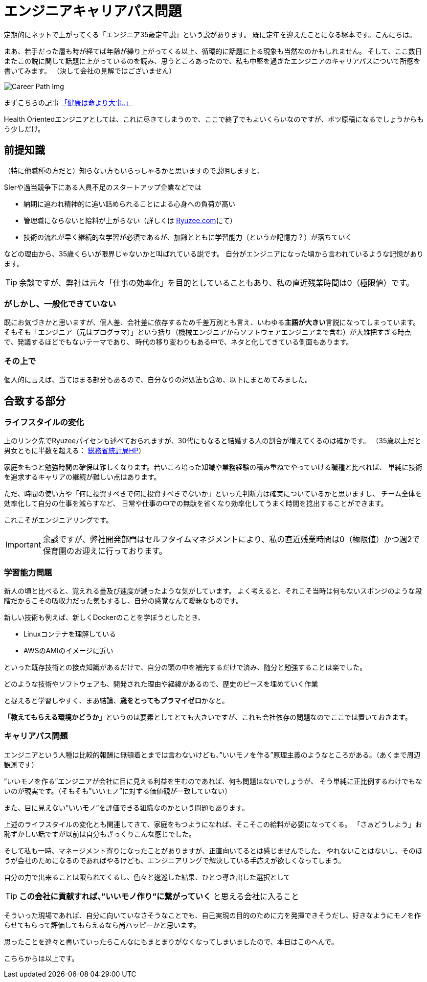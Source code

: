 = エンジニアキャリアパス問題
:published_at: 2016-05-13
:hp-alt-title: EngineerCareerPath
:hp-tags: Tsukamoto,Engineer,CareerPath
:hp-image: careerpath.png


定期的にネットで上がってくる「エンジニア35歳定年説」という説があります。
既に定年を迎えたことになる塚本です。こんにちは。

まあ、若手だった層も時が経てば年齢が繰り上がってくる以上、循環的に話題に上る現象も当然なのかもしれません。
そして、ここ数日またこの説に関して話題に上がっているのを読み、思うところあったので、私も中堅を過ぎたエンジニアのキャリアパスについて所感を書いてみます。
（決して会社の見解ではございません）

image::careerpath.png[Career Path Img]


まずこちらの記事 http://kwappa.hatenablog.com/entry/2016/05/10/115017[「健康は命より大事。」]

Health Orientedエンジニアとしては、これに尽きてしまうので、ここで終了でもよいくらいなのですが、ボツ原稿になるでしょうからもう少しだけ。



## 前提知識
（特に他職種の方だと）知らない方もいらっしゃるかと思いますので説明しますと、

SIerや過当競争下にある人員不足のスタートアップ企業などでは

- 納期に追われ精神的に追い詰められることによる心身への負荷が高い
- 管理職にならないと給料が上がらない（詳しくは http://www.ryuzee.com/contents/blog/7089[Ryuzee.com]にて）

- 技術の流れが早く継続的な学習が必須であるが、加齢とともに学習能力（というか記憶力？）が落ちていく

などの理由から、35歳くらいが限界じゃないかと叫ばれている説です。
自分がエンジニアになった頃から言われているような記憶があります。


TIP: 余談ですが、弊社は元々「仕事の効率化」を目的としていることもあり、私の直近残業時間は0（極限値）です。


### がしかし、一般化できていない
既にお気づきかと思いますが、個人差、会社差に依存するため千差万別とも言え、いわゆる**主語が大きい**言説になってしまっています。
そもそも「エンジニア（元はプログラマ）」という括り（機械エンジニアからソフトウェアエンジニアまで含む）が大雑把すぎる時点で、発議するほどでもないテーマであり、
時代の移り変わりもある中で、ネタと化してきている側面もあります。

### その上で

個人的に言えば、当てはまる部分もあるので、自分なりの対処法も含め、以下にまとめてみました。

## 合致する部分
### ライフスタイルの変化
上のリンク先でRyuzeeパイセンも述べておられますが、30代にもなると結婚する人の割合が増えてくるのは確かです。
（35歳以上だと男女ともに半数を超える： http://www.stat.go.jp/data/kokusei/2010/kihon1/pdf/gaiyou1.pdf#page=23[総務省統計局HP]）

家庭をもつと勉強時間の確保は難しくなります。若いころ培った知識や業務経験の積み重ねでやっていける職種と比べれば、
単純に技術を追求するキャリアの継続が難しい点はあります。

ただ、時間の使い方や「何に投資すべきで何に投資すべきでないか」といった判断力は確実についているかと思いますし、
チーム全体を効率化して自分の仕事を減らすなど、
日常や仕事の中での無駄を省くなり効率化してうまく時間を捻出することができます。

これこそがエンジニアリングです。


IMPORTANT: 余談ですが、弊社開発部門はセルフタイムマネジメントにより、私の直近残業時間は0（極限値）かつ週2で保育園のお迎えに行っております。

### 学習能力問題
新人の頃と比べると、覚えれる量及び速度が減ったような気がしています。
よく考えると、それこそ当時は何もないスポンジのような段階だからこその吸収力だった気もするし、自分の感覚なんて曖昧なものです。

新しい技術も例えば、新しくDockerのことを学ぼうとしたとき、

- Linuxコンテナを理解している
- AWSのAMIのイメージに近い

といった既存技術との接点知識があるだけで、自分の頭の中を補完するだけで済み、随分と勉強することは楽でした。

    どのような技術やソフトウェアも、開発された理由や経緯があるので、歴史のピースを埋めていく作業

と捉えると学習しやすく、まあ結論、**歳をとってもプラマイゼロ**かなと。

**「教えてもらえる環境かどうか」**というのは要素としてとても大きいですが、これも会社依存の問題なのでここでは置いておきます。




### キャリアパス問題
エンジニアという人種は比較的報酬に無頓着とまでは言わないけども、”いいモノを作る”原理主義のようなところがある。（あくまで周辺観測です）

”いいモノを作る”エンジニアが会社に目に見える利益を生むのであれば、何も問題はないでしょうが、
そう単純に正比例するわけでもないのが現実です。（そもそも”いいモノ”に対する価値観が一致していない）

また、目に見えない”いいモノ”を評価できる組織なのかという問題もあります。

上述のライフスタイルの変化とも関連してきて、家庭をもつようになれば、そこそこの給料が必要になってくる。
「さぁどうしよう」お恥ずかしい話ですが以前は自分もざっくりこんな感じでした。

そして私も一時、マネージメント寄りになったことがありますが、正直向いてるとは感じませんでした。
やれないことはないし、そのほうが会社のためになるのであればやるけども、エンジニアリングで解決している手応えが欲しくなってしまう。

自分の力で出来ることは限られてくるし、色々と逡巡した結果、ひとつ導き出した選択として


TIP: **この会社に貢献すれば、”いいモノ作り”に繋がっていく** と思える会社に入ること

そういった現場であれば、自分に向いていなさそうなことでも、自己実現の目的のために力を発揮できそうだし、好きなようにモノを作らせてもらって評価してもらえるなら尚ハッピーかと思います。

思ったことを連々と書いていったらこんなにもまとまりがなくなってしまいましたので、本日はこのへんで。

こちらからは以上です。

